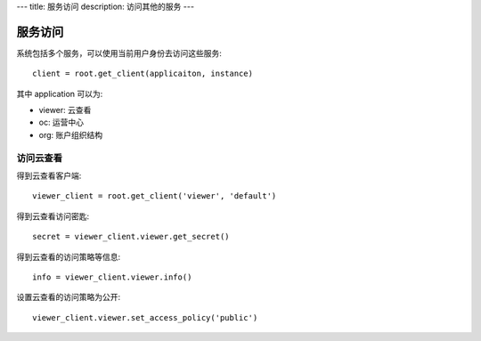 ---
title: 服务访问
description: 访问其他的服务
---

================
服务访问
================

系统包括多个服务，可以使用当前用户身份去访问这些服务::

  client = root.get_client(applicaiton, instance)

其中 application 可以为:

- viewer: 云查看
- oc: 运营中心
- org: 账户组织结构

访问云查看
=================

得到云查看客户端::

  viewer_client = root.get_client('viewer', 'default')

得到云查看访问密匙::

  secret = viewer_client.viewer.get_secret()

得到云查看的访问策略等信息::

  info = viewer_client.viewer.info()

设置云查看的访问策略为公开::

  viewer_client.viewer.set_access_policy('public')

